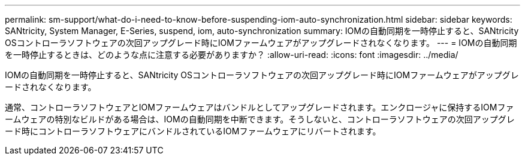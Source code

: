 ---
permalink: sm-support/what-do-i-need-to-know-before-suspending-iom-auto-synchronization.html 
sidebar: sidebar 
keywords: SANtricity, System Manager, E-Series, suspend, iom, auto-synchronization 
summary: IOMの自動同期を一時停止すると、SANtricity OSコントローラソフトウェアの次回アップグレード時にIOMファームウェアがアップグレードされなくなります。 
---
= IOMの自動同期を一時停止するときは、どのような点に注意する必要がありますか？
:allow-uri-read: 
:icons: font
:imagesdir: ../media/


[role="lead"]
IOMの自動同期を一時停止すると、SANtricity OSコントローラソフトウェアの次回アップグレード時にIOMファームウェアがアップグレードされなくなります。

通常、コントローラソフトウェアとIOMファームウェアはバンドルとしてアップグレードされます。エンクロージャに保持するIOMファームウェアの特別なビルドがある場合は、IOMの自動同期を中断できます。そうしないと、コントローラソフトウェアの次回アップグレード時にコントローラソフトウェアにバンドルされているIOMファームウェアにリバートされます。
